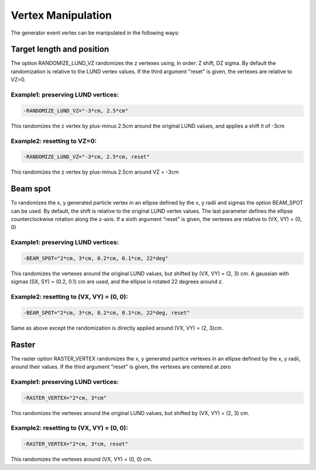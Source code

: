 
###################
Vertex Manipulation
###################

.. _vertex:


The generator event vertex can be manipulated in the following ways:


.. _target_length_and_position:

Target length and position
==========================

The option RANDOMIZE_LUND_VZ randomizes the z vertexes using, in order: Z shift, DZ sigma.
By default the randomization is relative to the LUND vertex values.
If the third argument "reset" is given, the vertexes are relative to VZ=0.


Example1: preserving LUND vertices:
-----------------------------------

.. code-block:: bash

    -RANDOMIZE_LUND_VZ="-3*cm, 2.5*cm"


This randomizes the z vertex by plus-minus 2.5cm around the original LUND values, and applies a shift it of -3cm


Example2: resetting to VZ=0:
-----------------------------

.. code-block:: bash

    -RANDOMIZE_LUND_VZ="-3*cm, 2.5*cm, reset"

This randomizes the z vertex by plus-minus 2.5cm around VZ = -3cm




.. _beam_spot:

Beam spot
=========

To randomizes the x, y generated particle vertex in an ellipse defined by the x, y radii and sigmas the option BEAM_SPOT can be used.
By default, the shift is relative to the original LUND vertex values. The last parameter defines the ellipse counterclockwise rotation along the z-axis.
If a sixth argument “reset” is given, the vertexes are relative to (VX, VY) = (0, 0)

Example1: preserving LUND vertices:
-----------------------------------

.. code-block:: bash

    -BEAM_SPOT="2*cm, 3*cm, 0.2*cm, 0.1*cm, 22*deg"

This randomizes the vertexes around the original LUND values, but shifted by (VX, VY) = (2, 3) cm.
A gaussian with sigmas (SX, SY) = (0.2, 0.1) cm are used, and the ellipse is rotated 22 degrees around z.


Example2: resetting to (VX, VY) = (0, 0):
-----------------------------------------

.. code-block:: bash

    -BEAM_SPOT="2*cm, 3*cm, 0.2*cm, 0.1*cm, 22*deg, reset"

Same as above except the randomization is directly applied around (VX, VY) = (2, 3)cm.


.. _raster:

Raster
======

The raster option RASTER_VERTEX randomizes the x, y generated partice vertexes in an ellipse defined by the x, y radii, around their values.
If the third argument "reset" is given, the vertexes are centered at zero

Example1: preserving LUND vertices:
-----------------------------------

.. code-block:: bash

    -RASTER_VERTEX="2*cm, 3*cm"

This randomizes the vertexes around the original LUND values, but shifted by (VX, VY) = (2, 3) cm.

Example2: resetting to (VX, VY) = (0, 0):
-----------------------------------------

.. code-block:: bash

    -RASTER_VERTEX="2*cm, 3*cm, reset"

This randomizes the vertexes around (VX, VY) = (0, 0) cm.


